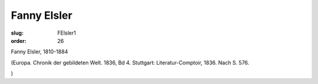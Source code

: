Fanny Elsler
============

:slug: FElsler1
:order: 26

Fanny Elsler, 1810-1884

.. class:: source

  (Europa. Chronik der gebildeten Welt. 1836, Bd 4. Stuttgart: Literatur-Comptoir, 1836. Nach S. 576.

.. class:: source

  )
